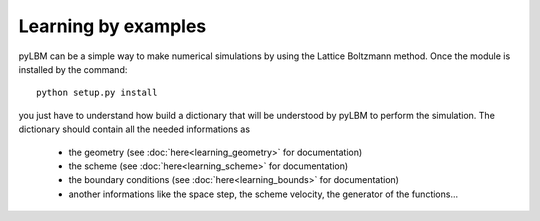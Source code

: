 Learning by examples
##############################


pyLBM can be a simple way to make numerical simulations
by using the Lattice Boltzmann method.
Once the module is installed by the command::

    python setup.py install

you just have to understand how build a dictionary that will be
understood by pyLBM to perform the simulation.
The dictionary should contain all the needed informations as
  - the geometry (see :doc:`here<learning_geometry>` for documentation)
  - the scheme (see :doc:`here<learning_scheme>` for documentation)
  - the boundary conditions (see :doc:`here<learning_bounds>` for documentation)
  - another informations like the space step, the scheme velocity, the generator
    of the functions... 
